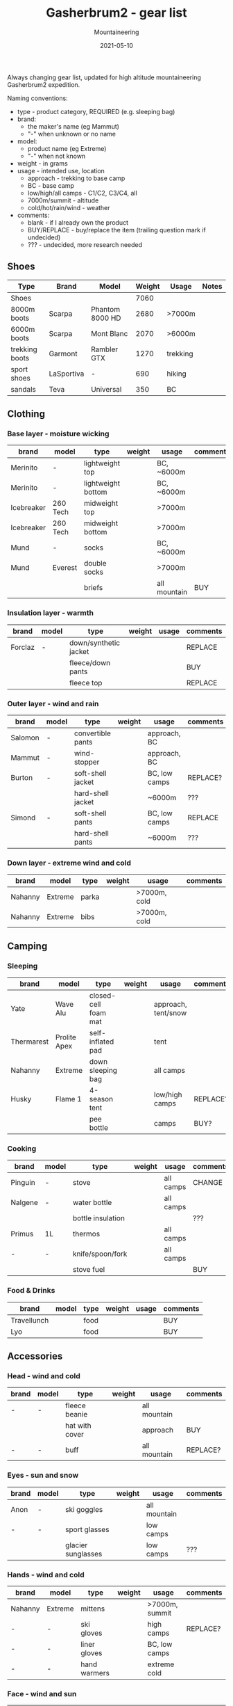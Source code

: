 #+title: Gasherbrum2 - gear list
#+subtitle: Mountaineering
#+date: 2021-05-10
#+tags[]: gear mountaineering alpinism gasherbrum2

Always changing gear list, updated for high altitude mountaineering Gasherbrum2 expedition.

Naming conventions:
 - type - product category, REQUIRED (e.g. sleeping bag)
 - brand:
   - the maker's name (eg Mammut)
   - "-" when unknown or no name
 - model:
   - product name (eg Extreme)
   - "-" when not known
 - weight - in grams
 - usage - intended use, location
   - approach - trekking to base camp
   - BC - base camp
   - low/high/all camps - C1/C2, C3/C4, all
   - 7000m/summit - altitude
   - cold/hot/rain/wind - weather
 - comments:
   - blank - if I already own the product
   - BUY/REPLACE - buy/replace the item (trailing question mark if undecided)
   - ??? - undecided, more research needed

** Shoes
   |----------------+------------+-----------------+--------+----------+-------|
   | Type           | Brand      | Model           | Weight | Usage    | Notes |
   |----------------+------------+-----------------+--------+----------+-------|
   | Shoes          |            |                 |   7060 |          |       |
   | 8000m boots    | Scarpa     | Phantom 8000 HD |   2680 | >7000m   |       |
   | 6000m boots    | Scarpa     | Mont Blanc      |   2070 | >6000m   |       |
   | trekking boots | Garmont    | Rambler GTX     |   1270 | trekking |       |
   | sport shoes    | LaSportiva | -               |    690 | hiking   |       |
   | sandals        | Teva       | Universal       |    350 | BC       |       |

** Clothing
*** Base layer - moisture wicking
   |------------+----------+--------------------+--------+--------------+----------|
   | brand      | model    | type               | weight | usage        | comments |
   |------------+----------+--------------------+--------+--------------+----------|
   | Merinito   | -        | lightweight top    |        | BC, ~6000m   |          |
   | Merinito   | -        | lightweight bottom |        | BC, ~6000m   |          |
   | Icebreaker | 260 Tech | midweight top      |        | >7000m       |          |
   | Icebreaker | 260 Tech | midweight bottom   |        | >7000m       |          |
   | Mund       | -        | socks              |        | BC, ~6000m   |          |
   | Mund       | Everest  | double socks       |        | >7000m       |          |
   |            |          | briefs             |        | all mountain | BUY      |
*** Insulation layer - warmth
   |---------+-------+-----------------------+--------+-------+----------|
   | brand   | model | type                  | weight | usage | comments |
   |---------+-------+-----------------------+--------+-------+----------|
   | Forclaz | -     | down/synthetic jacket |        |       | REPLACE  |
   |         |       | fleece/down pants     |        |       | BUY      |
   |         |       | fleece top            |        |       | REPLACE  |
*** Outer layer - wind and rain
   |---------+-------+-------------------+--------+---------------+----------|
   | brand   | model | type              | weight | usage         | comments |
   |---------+-------+-------------------+--------+---------------+----------|
   | Salomon | -     | convertible pants |        | approach, BC  |          |
   | Mammut  | -     | wind-stopper      |        | approach, BC  |          |
   | Burton  | -     | soft-shell jacket |        | BC, low camps | REPLACE? |
   |         |       | hard-shell jacket |        | ~6000m        | ???      |
   | Simond  | -     | soft-shell pants  |        | BC, low camps | REPLACE  |
   |         |       | hard-shell pants  |        | ~6000m        | ???      |
*** Down layer - extreme wind and cold
   |---------+---------+-------+--------+--------------+----------|
   | brand   | model   | type  | weight | usage        | comments |
   |---------+---------+-------+--------+--------------+----------|
   | Nahanny | Extreme | parka |        | >7000m, cold |          |
   | Nahanny | Extreme | bibs  |        | >7000m, cold |          |


** Camping
*** Sleeping
   |------------+--------------+----------------------+--------+---------------------+----------|
   | brand      | model        | type                 | weight | usage               | comments |
   |------------+--------------+----------------------+--------+---------------------+----------|
   | Yate       | Wave Alu     | closed-cell foam mat |        | approach, tent/snow |          |
   | Thermarest | Prolite Apex | self-inflated pad    |        | tent                |          |
   | Nahanny    | Extreme      | down sleeping bag    |        | all camps           |          |
   | Husky      | Flame 1      | 4-season tent        |        | low/high camps      | REPLACE? |
   |            |              | pee bottle           |        | camps               | BUY?     |
*** Cooking
   |---------+-------+-------------------+--------+-----------+----------|
   | brand   | model | type              | weight | usage     | comments |
   |---------+-------+-------------------+--------+-----------+----------|
   | Pinguin | -     | stove             |        | all camps | CHANGE   |
   | Nalgene | -     | water bottle      |        | all camps |          |
   |         |       | bottle insulation |        |           | ???      |
   | Primus  | 1L    | thermos           |        | all camps |          |
   | -       | -     | knife/spoon/fork  |        | all camps |          |
   |         |       | stove fuel        |        |           | BUY      |
*** Food & Drinks
   |-------------+-------+------+--------+-------+----------|
   | brand       | model | type | weight | usage | comments |
   |-------------+-------+------+--------+-------+----------|
   | Travellunch |       | food |        |       | BUY      |
   | Lyo         |       | food |        |       | BUY      |


** Accessories
*** Head - wind and cold
   |-------+-------+----------------+--------+--------------+----------|
   | brand | model | type           | weight | usage        | comments |
   |-------+-------+----------------+--------+--------------+----------|
   | -     | -     | fleece beanie  |        | all mountain |          |
   |       |       | hat with cover |        | approach     | BUY      |
   | -     | -     | buff           |        | all mountain | REPLACE? |
*** Eyes - sun and snow
   |-------+-------+--------------------+--------+--------------+----------|
   | brand | model | type               | weight | usage        | comments |
   |-------+-------+--------------------+--------+--------------+----------|
   | Anon  | -     | ski goggles        |        | all mountain |          |
   | -     | -     | sport glasses      |        | low camps    |          |
   |       |       | glacier sunglasses |        | low camps    | ???      |
*** Hands - wind and cold
   |---------+---------+--------------+--------+----------------+----------|
   | brand   | model   | type         | weight | usage          | comments |
   |---------+---------+--------------+--------+----------------+----------|
   | Nahanny | Extreme | mittens      |        | >7000m, summit |          |
   | -       | -       | ski gloves   |        | high camps     | REPLACE? |
   | -       | -       | liner gloves |        | BC, low camps  |          |
   | -       | -       | hand warmers |        | extreme cold   |          |
*** Face - wind and sun
   |-------+---------+-----------+--------+--------------+----------|
   | brand | model   | type      | weight | usage        | comments |
   |-------+---------+-----------+--------+--------------+----------|
   |       | SPV 50+ | sunscreen |        | all mountain |          |
   |       |         | lip balm  |        | all mountain |          |
   |       |         | balaclava |        | cold/wind    | REPLACE? |


** Climbing
   |---------------------+--------------+----------------------+--------+-------+----------|
   | brand               | model        | type                 | weight | usage | comments |
   |---------------------+--------------+----------------------+--------+-------+----------|
   | -                   | 70L?         | climbing pack        |        |       | BUY?     |
   | Simond              | 32L          | trekking/summit pack |        |       |          |
   | Black Diamond       | -            | harness              |        |       |          |
   | Black Diamond       | -            | slings/runners       |        |       |          |
   | Black Diamond       | -            | carabiners           |        |       |          |
   | Black Diamond       | -            | helmet               |        |       |          |
   | Petzl               | Snowalker 75 | ice axe              |        |       |          |
   | Climbing Technology | -            | crampons             |        |       |          |
   | Simond              | Figure8      | descender            |        |       |          |
   |                     |              | ascender             |        |       | BUY?     |
   | Masters             | Primitive    | trekking poles       |        |       | REPLACE? |
   |                     |              | rope                 |        |       | BUY?     |
   |                     |              | ice screw            |        |       | BUY?     |
   |                     |              | shovel               |        |       | BUY?     |
   | Black Diamond       |              | headlamps            |        |       | REPLACE  |


** Toiletries
   |-------+-------+-------------------+--------+------------+----------|
   | brand | model | type              | weight | usage      | comments |
   |-------+-------+-------------------+--------+------------+----------|
   |       |       | soap              |        |            |          |
   |       |       | towel             |        |            |          |
   |       |       | razor             |        | single use | buy?     |
   |       |       | tooth paste/brush |        |            |          |
   |       |       | toilet paper      |        |            |          |


** Technology
   |---------+------------+----------------+--------+-------------+----------|
   | brand   | model      | type           | weight | usage       | comments |
   |---------+------------+----------------+--------+-------------+----------|
   | Garmin  | Forerunner | watch          |        | broken band | REPLACE  |
   | Thuraya |            | sat phone      |        |             |          |
   | One+    | T5         | phone          |        |             |          |
   |         |            | solar panel    |        |             | BUY?     |
   | Cannon  | S110       | digital camera |        |             |          |
   |         |            | radio          |        |             |          |
   |         |            | power bank     |        |             | REPLACE? |
   | -       | -          | cables         |        |             |          |
   |         |            | earbuds        |        |             |          |


** Other
   |---------------+-------+------------+--------+--------------+----------|
   | brand         | model | type       | weight | usage        | comments |
   |---------------+-------+------------+--------+--------------+----------|
   |               |       | duffle bag |        | travel       | BUY      |
   |               |       | binocular  |        | ???          |          |
   | -             | -     | compass    |        |              |          |
   | -             | -     | multitool  |        |              |          |


** References
   - http://www.alanarnette.com/climbing/gearlist.php
   - https://www.himalaya-alpine.com/information/himalaya-travel-gear/himalaya-mountaineering-gear-list-8000m/
   - [[https://sevensummittreks.com/assets/upload/files/8000m%20GEAR.pdf]]
   - https://climbingthesevensummits.com/wp-content/uploads/2021/01/Everest-Gear-List.pdf
   - http://feedingtheratexpeditions.com/k2-north-side-gear-list
   - https://everestexpedition.co.uk/everest/everest-kit-list/
